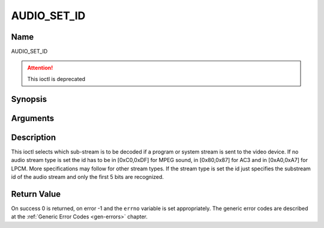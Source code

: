 .. Permission is granted to copy, distribute and/or modify this
.. document under the terms of the GNU Free Documentation License,
.. Version 1.1 or any later version published by the Free Software
.. Foundation, with no Invariant Sections, no Front-Cover Texts
.. and no Back-Cover Texts. A copy of the license is included at
.. Documentation/userspace-api/media/fdl-appendix.rst.
..
.. TODO: replace it to GFDL-1.1-or-later WITH no-invariant-sections

.. _AUDIO_SET_ID:

============
AUDIO_SET_ID
============

Name
----

AUDIO_SET_ID

.. attention:: This ioctl is deprecated

Synopsis
--------

.. c:function:: int  ioctl(int fd, AUDIO_SET_ID, int id)
    :name: AUDIO_SET_ID

Arguments
---------

.. flat-table::
    :header-rows:  0
    :stub-columns: 0


    -

       -  int fd

       -  File descriptor returned by a previous call to open().

    -

       -  int id

       -  audio sub-stream id


Description
-----------

This ioctl selects which sub-stream is to be decoded if a program or
system stream is sent to the video device. If no audio stream type is
set the id has to be in [0xC0,0xDF] for MPEG sound, in [0x80,0x87] for
AC3 and in [0xA0,0xA7] for LPCM. More specifications may follow for
other stream types. If the stream type is set the id just specifies the
substream id of the audio stream and only the first 5 bits are
recognized.


Return Value
------------

On success 0 is returned, on error -1 and the ``errno`` variable is set
appropriately. The generic error codes are described at the
:ref:`Generic Error Codes <gen-errors>` chapter.
